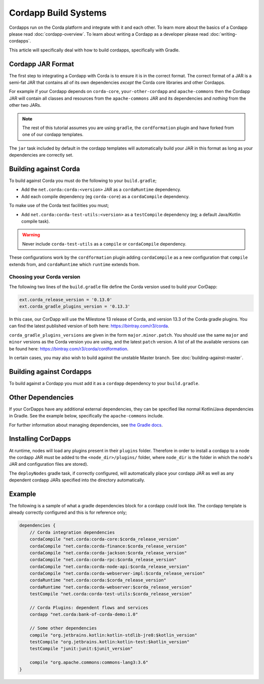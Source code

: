 Cordapp Build Systems
=====================

Cordapps run on the Corda platform and integrate with it and each other. To learn more about the basics of a Cordapp
please read :doc:`cordapp-overview`. To learn about writing a Cordapp as a developer please read :doc:`writing-cordapps`.

This article will specifically deal with how to build cordapps, specifically with Gradle.

Cordapp JAR Format
------------------

The first step to integrating a Cordapp with Corda is to ensure it is in the correct format. The correct format of a JAR
is a semi-fat JAR that contains all of its own dependencies *except* the Corda core libraries and other Cordapps.

For example if your Cordapp depends on ``corda-core``, ``your-other-cordapp`` and ``apache-commons`` then the Cordapp
JAR will contain all classes and resources from the ``apache-commons`` JAR and its dependencies and *nothing* from the
other two JARs.

.. note:: The rest of this tutorial assumes you are using ``gradle``, the ``cordformation`` plugin and have forked from
          one of our cordapp templates.

The ``jar`` task included by default in the cordapp templates will automatically build your JAR in this format as long
as your dependencies are correctly set.

Building against Corda
----------------------

To build against Corda you must do the following to your ``build.gradle``;

* Add the ``net.corda:corda:<version>`` JAR as a ``cordaRuntime`` dependency.
* Add each compile dependency (eg ``corda-core``) as a ``cordaCompile`` dependency.

To make use of the Corda test facilities you must;

* Add ``net.corda:corda-test-utils:<version>`` as a ``testCompile`` dependency (eg; a default Java/Kotlin compile task).

.. warning:: Never include ``corda-test-utils`` as a ``compile`` or ``cordaCompile`` dependency.

These configurations work by the ``cordformation`` plugin adding ``cordaCompile`` as a new configuration that ``compile``
extends from, and ``cordaRuntime`` which ``runtime`` extends from.

Choosing your Corda version
^^^^^^^^^^^^^^^^^^^^^^^^^^^
The following two lines of the ``build.gradle`` file define the Corda version used to build your CorDapp:

.. sourcecode:: groovy

    ext.corda_release_version = '0.13.0'
    ext.corda_gradle_plugins_version = '0.13.3'

In this case, our CorDapp will use the Milestone 13 release of Corda, and version 13.3 of the Corda gradle plugins. You
can find the latest published version of both here: https://bintray.com/r3/corda.

``corda_gradle_plugins_versions`` are given in the form ``major.minor.patch``. You should use the same ``major`` and
``minor`` versions as the Corda version you are using, and the latest ``patch`` version. A list of all the available
versions can be found here: https://bintray.com/r3/corda/cordformation.

In certain cases, you may also wish to build against the unstable Master branch. See :doc:`building-against-master`.

Building against Cordapps
-------------------------

To build against a Cordapp you must add it as a ``cordapp`` dependency to your ``build.gradle``.

Other Dependencies
------------------

If your CorDapps have any additional external dependencies, they can be specified like normal Kotlin/Java dependencies
in Gradle. See the example below, specifically the ``apache-commons`` include.

For further information about managing dependencies, see
`the Gradle docs <https://docs.gradle.org/current/userguide/dependency_management.html>`_.

Installing CorDapps
-------------------

At runtime, nodes will load any plugins present in their ``plugins`` folder. Therefore in order to install a cordapp to
a node the cordapp JAR must be added to the ``<node_dir>/plugins/`` folder, where ``node_dir`` is the folder in which the
node's JAR and configuration files are stored).

The ``deployNodes`` gradle task, if correctly configured, will automatically place your cordapp JAR as well as any
dependent cordapp JARs specified into the directory automatically.

Example
-------

The following is a sample of what a gradle dependencies block for a cordapp could look like. The cordapp template
is already correctly configured and this is for reference only;

.. container:: codeset

    .. sourcecode:: groovy

        dependencies {
            // Corda integration dependencies
            cordaCompile "net.corda:corda-core:$corda_release_version"
            cordaCompile "net.corda:corda-finance:$corda_release_version"
            cordaCompile "net.corda:corda-jackson:$corda_release_version"
            cordaCompile "net.corda:corda-rpc:$corda_release_version"
            cordaCompile "net.corda:corda-node-api:$corda_release_version"
            cordaCompile "net.corda:corda-webserver-impl:$corda_release_version"
            cordaRuntime "net.corda:corda:$corda_release_version"
            cordaRuntime "net.corda:corda-webserver:$corda_release_version"
            testCompile "net.corda:corda-test-utils:$corda_release_version"

            // Corda Plugins: dependent flows and services
            cordapp "net.corda:bank-of-corda-demo:1.0"

            // Some other dependencies
            compile "org.jetbrains.kotlin:kotlin-stdlib-jre8:$kotlin_version"
            testCompile "org.jetbrains.kotlin:kotlin-test:$kotlin_version"
            testCompile "junit:junit:$junit_version"

            compile "org.apache.commons:commons-lang3:3.6"
        }

